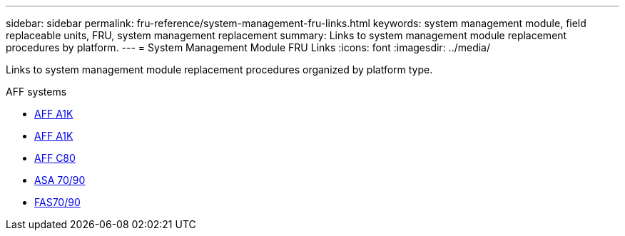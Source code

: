 ---
sidebar: sidebar
permalink: fru-reference/system-management-fru-links.html
keywords: system management module, field replaceable units, FRU, system management replacement
summary: Links to system management module replacement procedures by platform.
---
= System Management Module FRU Links
:icons: font
:imagesdir: ../media/

[.lead]
Links to system management module replacement procedures organized by platform type.

[role="tabbed-block"]
====
.AFF systems
* link:../a1k/system-management-replace.html[AFF A1K^]
* link:../a70-90/system-management-replace.html[AFF A1K^]
* link:../c80/system-management-replace.html[AFF C80^]
--

.ASA systems
--
* link:../asa-r2-70-90/system-management-replace.html[ASA 70/90^]
--

.FAS systems
--
* link:../fas-70-90/system-management-replace.html[FAS70/90^]
--
====

// 2025-09-18: ontap-systems-internal/issues/769